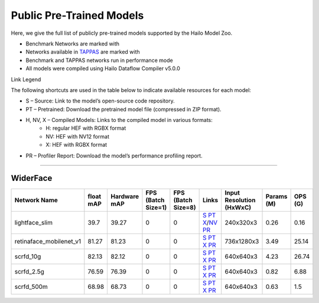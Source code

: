 
Public Pre-Trained Models
=========================

.. |rocket| image:: ../../images/rocket.png
  :width: 18

.. |star| image:: ../../images/star.png
  :width: 18

Here, we give the full list of publicly pre-trained models supported by the Hailo Model Zoo.

* Benchmark Networks are marked with |rocket|
* Networks available in `TAPPAS <https://github.com/hailo-ai/tappas>`_ are marked with |star|
* Benchmark and TAPPAS  networks run in performance mode
* All models were compiled using Hailo Dataflow Compiler v5.0.0

Link Legend

The following shortcuts are used in the table below to indicate available resources for each model:

* S – Source: Link to the model’s open-source code repository.
* PT – Pretrained: Download the pretrained model file (compressed in ZIP format).
* H, NV, X – Compiled Models: Links to the compiled model in various formats:
            * H: regular HEF with RGBX format
            * NV: HEF with NV12 format
            * X: HEF with RGBX format

* PR – Profiler Report: Download the model’s performance profiling report.



.. _Face Detection:

--------------

WiderFace
^^^^^^^^^

.. list-table::
   :widths: 31 9 7 11 9 8 8 8 9
   :header-rows: 1

   * - Network Name
     - float mAP
     - Hardware mAP
     - FPS (Batch Size=1)
     - FPS (Batch Size=8)
     - Links
     - Input Resolution (HxWxC)
     - Params (M)
     - OPS (G)
   * - lightface_slim  |star|
     - 39.7
     - 39.27
     - 0
     - 0
     - `S <https://github.com/Linzaer/Ultra-Light-Fast-Generic-Face-Detector-1MB>`_ `PT <https://hailo-model-zoo.s3.eu-west-2.amazonaws.com/FaceDetection/lightface_slim/2021-07-18/lightface_slim.zip>`_ `X <https://hailo-model-zoo.s3.eu-west-2.amazonaws.com/ModelZoo/Compiled/v5.0.0/hailo15h/lightface_slim.hef>`_/`NV <https://hailo-model-zoo.s3.eu-west-2.amazonaws.com/ModelZoo/Compiled/v5.0.0/hailo15h/lightface_slim_nv12.hef>`_ `PR <https://hailo-model-zoo.s3.eu-west-2.amazonaws.com/ModelZoo/Compiled/v5.0.0/hailo15h/lightface_slim_profiler_results_compiled.html>`_
     - 240x320x3
     - 0.26
     - 0.16
   * - retinaface_mobilenet_v1
     - 81.27
     - 81.23
     - 0
     - 0
     - `S <https://github.com/biubug6/Pytorch_Retinaface>`_ `PT <https://hailo-model-zoo.s3.eu-west-2.amazonaws.com/FaceDetection/retinaface_mobilenet_v1_hd/2023-07-18/retinaface_mobilenet_v1_hd.zip>`_ `X <https://hailo-model-zoo.s3.eu-west-2.amazonaws.com/ModelZoo/Compiled/v5.0.0/hailo15h/retinaface_mobilenet_v1.hef>`_ `PR <https://hailo-model-zoo.s3.eu-west-2.amazonaws.com/ModelZoo/Compiled/v5.0.0/hailo15h/retinaface_mobilenet_v1_profiler_results_compiled.html>`_
     - 736x1280x3
     - 3.49
     - 25.14
   * - scrfd_10g
     - 82.13
     - 82.12
     - 0
     - 0
     - `S <https://github.com/deepinsight/insightface>`_ `PT <https://hailo-model-zoo.s3.eu-west-2.amazonaws.com/FaceDetection/scrfd/scrfd_10g/pretrained/2022-09-07/scrfd_10g.zip>`_ `X <https://hailo-model-zoo.s3.eu-west-2.amazonaws.com/ModelZoo/Compiled/v5.0.0/hailo15h/scrfd_10g.hef>`_ `PR <https://hailo-model-zoo.s3.eu-west-2.amazonaws.com/ModelZoo/Compiled/v5.0.0/hailo15h/scrfd_10g_profiler_results_compiled.html>`_
     - 640x640x3
     - 4.23
     - 26.74
   * - scrfd_2.5g
     - 76.59
     - 76.39
     - 0
     - 0
     - `S <https://github.com/deepinsight/insightface>`_ `PT <https://hailo-model-zoo.s3.eu-west-2.amazonaws.com/FaceDetection/scrfd/scrfd_2.5g/pretrained/2022-09-07/scrfd_2.5g.zip>`_ `X <https://hailo-model-zoo.s3.eu-west-2.amazonaws.com/ModelZoo/Compiled/v5.0.0/hailo15h/scrfd_2.5g.hef>`_ `PR <https://hailo-model-zoo.s3.eu-west-2.amazonaws.com/ModelZoo/Compiled/v5.0.0/hailo15h/scrfd_2.5g_profiler_results_compiled.html>`_
     - 640x640x3
     - 0.82
     - 6.88
   * - scrfd_500m
     - 68.98
     - 68.73
     - 0
     - 0
     - `S <https://github.com/deepinsight/insightface>`_ `PT <https://hailo-model-zoo.s3.eu-west-2.amazonaws.com/FaceDetection/scrfd/scrfd_500m/pretrained/2022-09-07/scrfd_500m.zip>`_ `X <https://hailo-model-zoo.s3.eu-west-2.amazonaws.com/ModelZoo/Compiled/v5.0.0/hailo15h/scrfd_500m.hef>`_ `PR <https://hailo-model-zoo.s3.eu-west-2.amazonaws.com/ModelZoo/Compiled/v5.0.0/hailo15h/scrfd_500m_profiler_results_compiled.html>`_
     - 640x640x3
     - 0.63
     - 1.5
